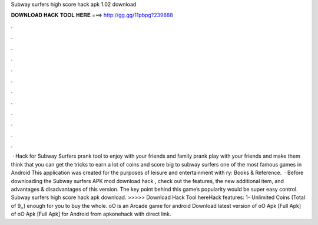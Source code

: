 Subway surfers high score hack apk 1.02 download

𝐃𝐎𝐖𝐍𝐋𝐎𝐀𝐃 𝐇𝐀𝐂𝐊 𝐓𝐎𝐎𝐋 𝐇𝐄𝐑𝐄 ===> http://gg.gg/11pbpg?239888

.

.

.

.

.

.

.

.

.

.

.

.

 · Hack for Subway Surfers prank tool to enjoy with your friends and family prank play with your friends and make them think that you can get the tricks to earn a lot of coins and score big to subway surfers one of the most famous games in Android This application was created for the purposes of leisure and entertainment with ry: Books & Reference.  · Before downloading the Subway surfers APK mod download hack , check out the features, the new additional item, and advantages & disadvantages of this version. The key point behind this game’s popularity would be super easy control. Subway surfers high score hack apk download. >>>>> Download Hack Tool hereHack features: 1- Unlimited Coins (Total of 9,,) enough for you to buy the whole. oO is an Arcade game for android Download latest version of oO Apk [Full Apk] of oO Apk [Full Apk] for Android from apkonehack with direct link.